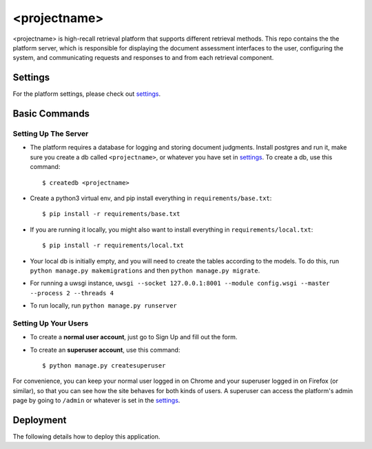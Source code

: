 <projectname>
===========

<projectname> is high-recall retrieval platform that supports different retrieval methods.
This repo contains the the platform server, which is responsible for displaying the document assessment interfaces to the user,
configuring the system, and communicating requests and responses to and from each retrieval component.



Settings
--------

For the platform settings, please check out settings_.

.. _settings: http://url.com



Basic Commands
--------------


Setting Up The Server
^^^^^^^^^^^^^^^^^^^^^

* The platform requires a database for logging and storing document judgments. Install postgres and run it, make sure you create a db called ``<projectname>``, or whatever you have set in settings_. To create a db, use this command::

    $ createdb <projectname>

* Create a python3 virtual env, and pip install everything in ``requirements/base.txt``::

    $ pip install -r requirements/base.txt

* If you are running it locally, you might also want to install everything in ``requirements/local.txt``::


    $ pip install -r requirements/local.txt

* Your local db is initially empty, and you will need to create the tables according to the models. To do this, run ``python manage.py makemigrations`` and then ``python manage.py migrate``.
* For running a uwsgi instance, ``uwsgi --socket 127.0.0.1:8001 --module config.wsgi --master --process 2 --threads 4``
* To run locally, run ``python manage.py runserver``


Setting Up Your Users
^^^^^^^^^^^^^^^^^^^^^

* To create a **normal user account**, just go to Sign Up and fill out the form.

* To create an **superuser account**, use this command::

    $ python manage.py createsuperuser

For convenience, you can keep your normal user logged in on Chrome and your superuser logged in on Firefox (or similar), so that you can see how the site behaves for both kinds of users.
A superuser can access the platform's admin page by going to ``/admin`` or whatever is set in the settings_.


Deployment
----------

The following details how to deploy this application.




